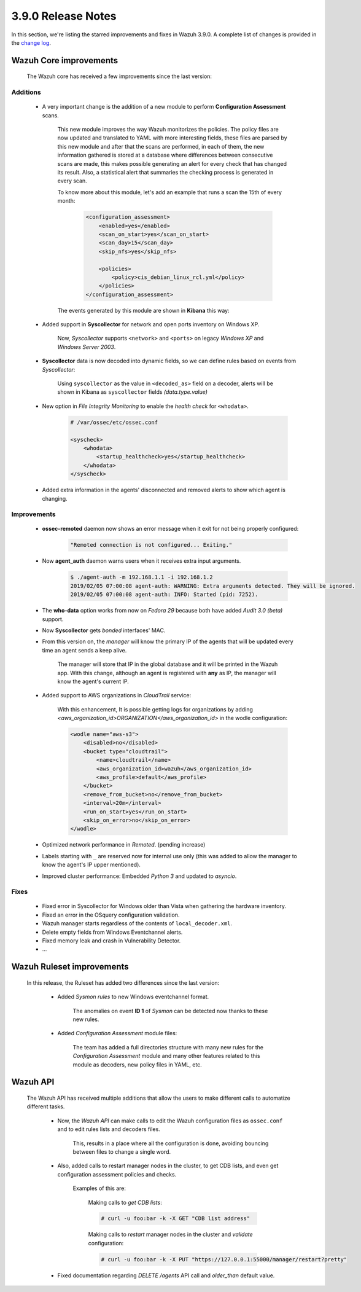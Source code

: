 .. Copyright (C) 2019 Wazuh, Inc.

.. _release_3_9_0:

3.9.0 Release Notes
===================

In this section, we're listing the starred improvements and fixes in Wazuh 3.9.0. A complete list of changes is provided in the `change log <https://github.com/wazuh/wazuh/blob/v3.9.0/CHANGELOG.md>`_.

Wazuh Core improvements
------------------------

    The Wazuh core has received a few improvements since the last version:

Additions
^^^^^^^^^

        * A very important change is the addition of a new module to perform **Configuration Assessment** scans.

            This new module improves the way Wazuh monitorizes the policies. The policy files are now updated and translated to YAML with more interesting fields, these files are parsed by this new module and after that the scans are performed, in each of them, the new information gathered is stored at a database where differences between consecutive scans are made, this makes possible generating an alert for every check that has changed its result. Also, a statistical alert that summaries the checking process is generated in every scan.

            To know more about this module, let's add an example that runs a scan the 15th of every month:

                .. code-block:: xml

                    <configuration_assessment>
                        <enabled>yes</enabled>
                        <scan_on_start>yes</scan_on_start>
                        <scan_day>15</scan_day>
                        <skip_nfs>yes</skip_nfs>

                        <policies>
                            <policy>cis_debian_linux_rcl.yml</policy>
                        </policies>
                    </configuration_assessment>

            The events generated by this module are shown in **Kibana** this way:

                .. thumbnail:: ../images/release-notes/3.9.0/conf-assessment-kibana.png
                    :title: Configuration assessment events filtered in Kibana.
                    :align: center
                    :width: 100%

        * Added support in **Syscollector** for network and open ports inventory on Windows XP.
            
            Now, *Syscollector* supports ``<network>`` and ``<ports>`` on legacy *Windows XP* and *Windows Server 2003*.

        * **Syscollector** data is now decoded into dynamic fields, so we can define rules based on events from `Syscollector`:
            
            Using ``syscollector`` as the value in ``<decoded_as>`` field on a decoder, alerts will be shown in Kibana as ``syscollector`` fields *(data.type.value)*

                .. thumbnail:: ../images/release-notes/3.9.0/syscollector.png
                    :title: Syscollector events filtered in Kibana.
                    :align: center
                    :width: 70%

        * New option in *File Integrity Monitoring* to enable the *health check* for ``<whodata>``.
            
            .. code-block:: bash
                
                # /var/ossec/etc/ossec.conf
                
                <syscheck>
                    <whodata>
                        <startup_healthcheck>yes</startup_healthcheck>
                    </whodata>
                </syscheck>

        * Added extra information in the agents' disconnected and removed alerts to show which agent is changing.

Improvements
^^^^^^^^^^^^

        * **ossec-remoted** daemon now shows an error message when it exit for not being properly configured:
            
            .. code-block:: bash
            
                "Remoted connection is not configured... Exiting."

        * Now **agent_auth** daemon warns users when it receives extra input arguments.
            
            .. code-block:: bash

                $ ./agent-auth -m 192.168.1.1 -i 192.168.1.2
                2019/02/05 07:00:08 agent-auth: WARNING: Extra arguments detected. They will be ignored.
                2019/02/05 07:00:08 agent-auth: INFO: Started (pid: 7252).

        * The **who-data** option works from now on *Fedora 29* because both have added *Audit 3.0 (beta)* support. 


        * Now **Syscollector** gets *bonded* interfaces' MAC.

        * From this version on, the *manager* will know the primary IP of the agents that will be updated every time an agent sends a keep alive.

            The manager will store that IP in the global database and it will be printed in the Wazuh app. With this change, although an agent is registered with **any** as IP, the manager will know the agent's current IP. 

        * Added support to AWS organizations in `CloudTrail` service:

            With this enhancement, It is possible getting logs for organizations by adding `<aws_organization_id>ORGANIZATION</aws_organization_id>` in the wodle configuration:

            .. code-block:: xml

                <wodle name="aws-s3">
                    <disabled>no</disabled>
                    <bucket type="cloudtrail">
                        <name>cloudtrail</name>
                        <aws_organization_id>wazuh</aws_organization_id>
                        <aws_profile>default</aws_profile>
                    </bucket>
                    <remove_from_bucket>no</remove_from_bucket>
                    <interval>20m</interval>
                    <run_on_start>yes</run_on_start>
                    <skip_on_error>no</skip_on_error>
                </wodle>


        * Optimized network performance in *Remoted*. (pending increase)

        * Labels starting with ``_`` are reserved now for internal use only (this was added to allow the manager to know the agent's IP upper mentioned).

        * Improved cluster performance: Embedded *Python 3* and updated to *asyncio*.

Fixes
^^^^^

        - Fixed error in Syscollector for Windows older than Vista when gathering the hardware inventory.
        - Fixed an error in the OSquery configuration validation.
        - Wazuh manager starts regardless of the contents of ``local_decoder.xml``.
        - Delete empty fields from Windows Eventchannel alerts.
        - Fixed memory leak and crash in Vulnerability Detector.
        - ...
            
Wazuh Ruleset improvements
---------------------------

    In this release, the Ruleset has added two differences since the last version:

        * Added *Sysmon rules* to new Windows eventchannel format.

            The anomalies on event **ID 1** of *Sysmon* can be detected now thanks to these new rules.

        * Added *Configuration Assessment* module files:
        
            The team has added a full directories structure with many new rules for the *Configuration Assessment* module and many other features related to this module as decoders, new policy files in YAML, etc. 

Wazuh API
---------

    The Wazuh API has received multiple additions that allow the users to make different calls to automatize different tasks.

        * Now, the *Wazuh API* can make calls to edit the Wazuh configuration files as ``ossec.conf`` and to edit rules lists and decoders files.

            This, results in a place where all the configuration is done, avoiding bouncing between files to change a single word.
    
        * Also, added calls to restart manager nodes in the cluster, to get CDB lists, and even get configuration assessment policies and checks.

            Examples of this are:

                Making calls to *get CDB lists*:

                .. code-block:: bash

                    # curl -u foo:bar -k -X GET "CDB list address"

                Making calls to *restart* manager nodes in the cluster and *validate* configuration:

                .. code-block:: bash

                    # curl -u foo:bar -k -X PUT "https://127.0.0.1:55000/manager/restart?pretty"

        * Fixed documentation regarding *DELETE /agents* API call and *older_than* default value.

